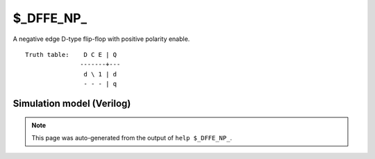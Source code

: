 $_DFFE_NP_
==========

A negative edge D-type flip-flop with positive polarity enable.
::

   Truth table:    D C E | Q
                  -------+---
                   d \ 1 | d
                   - - - | q
   
Simulation model (Verilog)
--------------------------

.. code-block:: verilog
   :caption: simcells.v:641

   module \$_DFFE_NP_ (D, C, E, Q);
       input D, C, E;
       output reg Q;
       always @(negedge C) begin
           if (E) Q <= D;
       end
   endmodule

.. note::

   This page was auto-generated from the output of
   ``help $_DFFE_NP_``.

